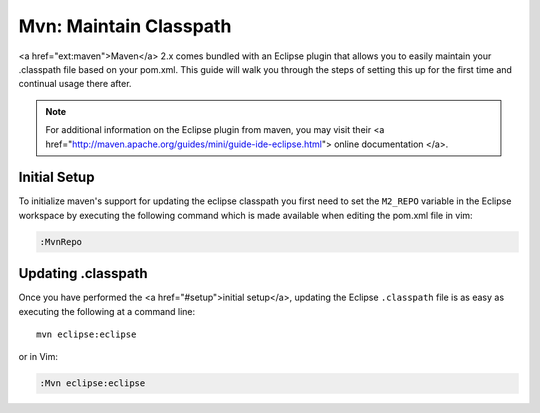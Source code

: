 .. Copyright (C) 2005 - 2008  Eric Van Dewoestine

   This program is free software: you can redistribute it and/or modify
   it under the terms of the GNU General Public License as published by
   the Free Software Foundation, either version 3 of the License, or
   (at your option) any later version.

   This program is distributed in the hope that it will be useful,
   but WITHOUT ANY WARRANTY; without even the implied warranty of
   MERCHANTABILITY or FITNESS FOR A PARTICULAR PURPOSE.  See the
   GNU General Public License for more details.

   You should have received a copy of the GNU General Public License
   along with this program.  If not, see <http://www.gnu.org/licenses/>.

.. _guides/java/maven/mvn/classpath:

Mvn: Maintain Classpath
=======================

<a href="ext:maven">Maven</a> 2.x comes bundled with an Eclipse plugin
that allows you to easily maintain your .classpath file based on your
pom.xml.  This guide will walk you through the steps of setting this
up for the first time and continual usage there after.

.. note::

  For additional information on the Eclipse plugin from maven, you may visit
  their
  <a href="http://maven.apache.org/guides/mini/guide-ide-eclipse.html">
  online documentation
  </a>.


Initial Setup
-------------

To initialize maven's support for updating the eclipse classpath you first need
to set the ``M2_REPO`` variable in the Eclipse workspace by executing the
following command which is made available when editing the pom.xml file in vim:

.. code-block:: vim

  :MvnRepo


Updating .classpath
-------------------

Once you have performed the <a href="#setup">initial setup</a>, updating the
Eclipse ``.classpath`` file is as easy as executing the following at a command
line\:

::

  mvn eclipse:eclipse

or in Vim\:

.. code-block:: vim

  :Mvn eclipse:eclipse

